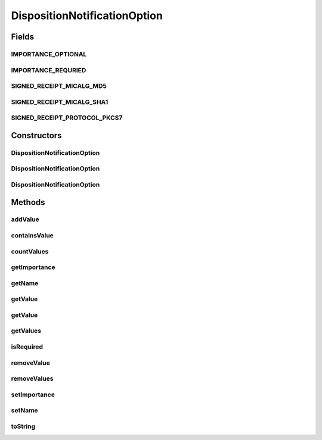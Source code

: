 .. java:import:: java.util Iterator

.. java:import:: java.util List

.. java:import:: java.util Vector

DispositionNotificationOption
=============================

.. java:package:: hk.hku.cecid.edi.as2.pkg
   :noindex:

.. java:type:: public class DispositionNotificationOption

   DispositionNotificationOption represents an AS2 disposition notification option.

   :author: Hugo Y. K. Lam

Fields
------
IMPORTANCE_OPTIONAL
^^^^^^^^^^^^^^^^^^^

.. java:field:: public static final String IMPORTANCE_OPTIONAL
   :outertype: DispositionNotificationOption

IMPORTANCE_REQURIED
^^^^^^^^^^^^^^^^^^^

.. java:field:: public static final String IMPORTANCE_REQURIED
   :outertype: DispositionNotificationOption

SIGNED_RECEIPT_MICALG_MD5
^^^^^^^^^^^^^^^^^^^^^^^^^

.. java:field:: public static final String SIGNED_RECEIPT_MICALG_MD5
   :outertype: DispositionNotificationOption

SIGNED_RECEIPT_MICALG_SHA1
^^^^^^^^^^^^^^^^^^^^^^^^^^

.. java:field:: public static final String SIGNED_RECEIPT_MICALG_SHA1
   :outertype: DispositionNotificationOption

SIGNED_RECEIPT_PROTOCOL_PKCS7
^^^^^^^^^^^^^^^^^^^^^^^^^^^^^

.. java:field:: public static final String SIGNED_RECEIPT_PROTOCOL_PKCS7
   :outertype: DispositionNotificationOption

Constructors
------------
DispositionNotificationOption
^^^^^^^^^^^^^^^^^^^^^^^^^^^^^

.. java:constructor:: public DispositionNotificationOption()
   :outertype: DispositionNotificationOption

DispositionNotificationOption
^^^^^^^^^^^^^^^^^^^^^^^^^^^^^

.. java:constructor:: public DispositionNotificationOption(String option)
   :outertype: DispositionNotificationOption

DispositionNotificationOption
^^^^^^^^^^^^^^^^^^^^^^^^^^^^^

.. java:constructor:: public DispositionNotificationOption(String name, String importance, String[] values)
   :outertype: DispositionNotificationOption

Methods
-------
addValue
^^^^^^^^

.. java:method:: public void addValue(String value)
   :outertype: DispositionNotificationOption

containsValue
^^^^^^^^^^^^^

.. java:method:: public boolean containsValue(String value)
   :outertype: DispositionNotificationOption

countValues
^^^^^^^^^^^

.. java:method:: public int countValues()
   :outertype: DispositionNotificationOption

getImportance
^^^^^^^^^^^^^

.. java:method:: public String getImportance()
   :outertype: DispositionNotificationOption

getName
^^^^^^^

.. java:method:: public String getName()
   :outertype: DispositionNotificationOption

getValue
^^^^^^^^

.. java:method:: public String getValue()
   :outertype: DispositionNotificationOption

getValue
^^^^^^^^

.. java:method:: public String getValue(int pos)
   :outertype: DispositionNotificationOption

getValues
^^^^^^^^^

.. java:method:: public Iterator getValues()
   :outertype: DispositionNotificationOption

isRequired
^^^^^^^^^^

.. java:method:: public boolean isRequired()
   :outertype: DispositionNotificationOption

removeValue
^^^^^^^^^^^

.. java:method:: public void removeValue(int pos)
   :outertype: DispositionNotificationOption

removeValues
^^^^^^^^^^^^

.. java:method:: public void removeValues()
   :outertype: DispositionNotificationOption

setImportance
^^^^^^^^^^^^^

.. java:method:: public void setImportance(String importance)
   :outertype: DispositionNotificationOption

setName
^^^^^^^

.. java:method:: public void setName(String name)
   :outertype: DispositionNotificationOption

toString
^^^^^^^^

.. java:method:: public String toString()
   :outertype: DispositionNotificationOption

